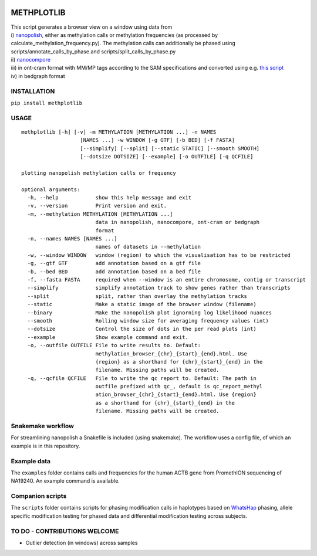 |Build Status| |Anaconda-Server Badge| |Anaconda-Server Badge|
|Anaconda-Server Badge|

METHPLOTLIB
===========

| This script generates a browser view on a window using data from
| i) `nanopolish <https://github.com/jts/nanopolish>`__, either as
  methylation calls or methylation frequencies (as processed by
  calculate_methylation_frequency.py). The methylation calls can
  additionally be phased using scripts/annotate_calls_by_phase.and
  scripts/split_calls_by_phase.py
| ii) `nanocompore <https://github.com/tleonardi/nanocompore>`__
| iii) in ont-cram format with MM/MP tags according to the SAM
  specifications and converted using e.g. `this
  script <https://github.com/kpalin/gcf52ref/blob/f5_to_usam/scripts/extract_methylation_fast5_to_sam.py>`__
| iv) in bedgraph format

INSTALLATION
------------

``pip install methplotlib``

USAGE
-----

::

   methplotlib [-h] [-v] -m METHYLATION [METHYLATION ...] -n NAMES
                      [NAMES ...] -w WINDOW [-g GTF] [-b BED] [-f FASTA]
                      [--simplify] [--split] [--static STATIC] [--smooth SMOOTH]
                      [--dotsize DOTSIZE] [--example] [-o OUTFILE] [-q QCFILE]

   plotting nanopolish methylation calls or frequency

   optional arguments:
     -h, --help            show this help message and exit
     -v, --version         Print version and exit.
     -m, --methylation METHYLATION [METHYLATION ...]
                           data in nanopolish, nanocompore, ont-cram or bedgraph
                           format
     -n, --names NAMES [NAMES ...]
                           names of datasets in --methylation
     -w, --window WINDOW   window (region) to which the visualisation has to be restricted
     -g, --gtf GTF         add annotation based on a gtf file
     -b, --bed BED         add annotation based on a bed file
     -f, --fasta FASTA     required when --window is an entire chromosome, contig or transcript
     --simplify            simplify annotation track to show genes rather than transcripts
     --split               split, rather than overlay the methylation tracks
     --static              Make a static image of the browser window (filename)
     --binary              Make the nanopolish plot ignorning log likelihood nuances
     --smooth              Rolling window size for averaging frequency values (int)
     --dotsize             Control the size of dots in the per read plots (int)
     --example             Show example command and exit.
     -o, --outfile OUTFILE File to write results to. Default:
                           methylation_browser_{chr}_{start}_{end}.html. Use
                           {region} as a shorthand for {chr}_{start}_{end} in the
                           filename. Missing paths will be created.
     -q, --qcfile QCFILE   File to write the qc report to. Default: The path in
                           outfile prefixed with qc_, default is qc_report_methyl
                           ation_browser_{chr}_{start}_{end}.html. Use {region}
                           as a shorthand for {chr}_{start}_{end} in the
                           filename. Missing paths will be created.

Snakemake workflow
------------------

For streamlining nanopolish a Snakefile is included (using snakemake).
The workflow uses a config file, of which an example is in this
repository.

Example data
------------

The ``examples`` folder contains calls and frequencies for the human
ACTB gene from PromethION sequencing of NA19240. An example command is
available.

Companion scripts
-----------------

The ``scripts`` folder contains scripts for phasing modification calls
in haplotypes based on
`WhatsHap <https://whatshap.readthedocs.io/en/latest/>`__ phasing,
allele specific modification testing for phased data and differential
modification testing across subjects.

TO DO - CONTRIBUTIONS WELCOME
-----------------------------

-  Outlier detection (in windows) across samples

.. |Build Status| image:: https://travis-ci.com/wdecoster/methplotlib.svg?branch=master
   :target: https://travis-ci.com/wdecoster/methplotlib
.. |Anaconda-Server Badge| image:: https://anaconda.org/bioconda/methplotlib/badges/installer/conda.svg
   :target: https://conda.anaconda.org/bioconda
.. |Anaconda-Server Badge| image:: https://anaconda.org/bioconda/methplotlib/badges/version.svg
   :target: https://anaconda.org/bioconda/methplotlib
.. |Anaconda-Server Badge| image:: https://anaconda.org/bioconda/methplotlib/badges/license.svg
   :target: https://anaconda.org/bioconda/methplotlib
